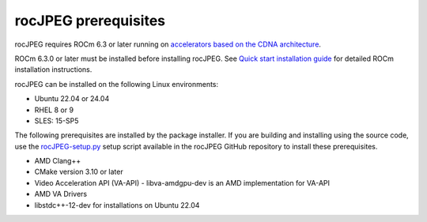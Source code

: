 .. meta::
  :description: rocJPEG Installation Prerequisites
  :keywords: install, rocJPEG, AMD, ROCm, prerequisites, dependencies, requirements

********************************************************************
rocJPEG prerequisites
********************************************************************

rocJPEG requires ROCm 6.3 or later running on `accelerators based on the CDNA architecture <https://rocm.docs.amd.com/projects/install-on-linux/en/latest/reference/system-requirements.html>`_.

ROCm 6.3.0 or later must be installed before installing rocJPEG. See `Quick start installation guide <https://rocm.docs.amd.com/projects/install-on-linux/en/latest/install/quick-start.html>`_ for detailed ROCm installation instructions.

rocJPEG can be installed on the following Linux environments:
  
* Ubuntu 22.04 or 24.04
* RHEL 8 or 9
* SLES: 15-SP5

The following prerequisites are installed by the package installer. If you are building and installing using the source code, use the `rocJPEG-setup.py <https://github.com/ROCm/rocJPEG/blob/develop/rocJPEG-setup.py>`_ setup script available in the rocJPEG GitHub repository to install these prerequisites. 

* AMD Clang++
* CMake version 3.10 or later
* Video Acceleration API (VA-API) - libva-amdgpu-dev is an AMD implementation for VA-API
* AMD VA Drivers
* libstdc++-12-dev for installations on Ubuntu 22.04 
